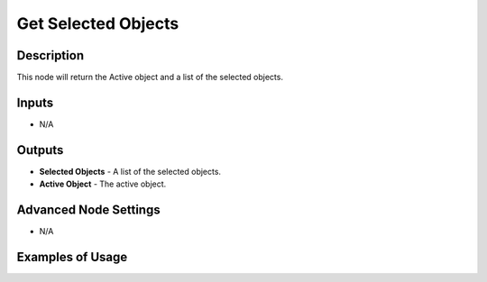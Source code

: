 Get Selected Objects
====================

Description
-----------

This node will return the Active object and a list of the selected objects.

.. image:: images/get_selected_objects_node.png
   :width: 200pt

Inputs
------

- N/A

Outputs
-------

- **Selected Objects** - A list of the selected objects.
- **Active Object** - The active object.

Advanced Node Settings
----------------------

- N/A

Examples of Usage
-----------------

.. image:: gifs/get_selected_objects_node_example.gif
